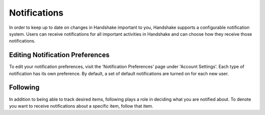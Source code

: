 .. _application_notifications:

Notifications
=============

In order to keep up to date on changes in Handshake important to you, Handshake supports a configurable notification system. Users can receive notifications for all important activities in Handshake and can choose how they receive those notifications.

Editing Notification Preferences
--------------------------------

To edit your notification preferences, visit the 'Notification Preferences' page under 'Account Settings'. Each type of notification has its own preference. By default, a set of default notifications are turned on for each new user.

Following
---------

In addition to being able to track desired items, following plays a role in deciding what you are notified about. To denote you want to receive notifications about a specific item, follow that item.
